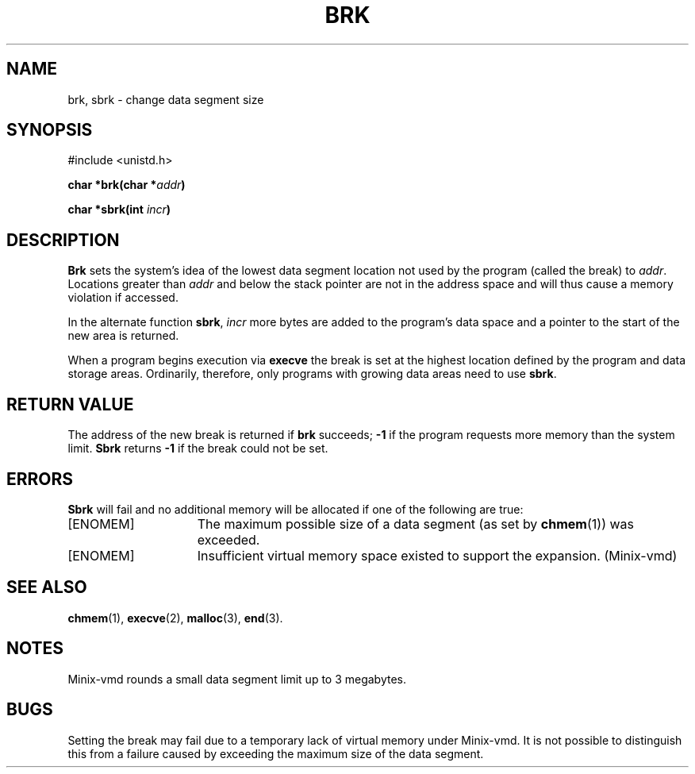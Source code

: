 .\" Copyright (c) 1980 Regents of the University of California.
.\" All rights reserved.  The Berkeley software License Agreement
.\" specifies the terms and conditions for redistribution.
.\"
.\"	@(#)brk.2	6.3 (Berkeley) 5/22/86
.\"
.TH BRK 2 "May 22, 1986"
.UC 4
.SH NAME
brk, sbrk \- change data segment size
.SH SYNOPSIS
.nf
#include <unistd.h>
.PP
.ft B
char *brk(char *\fIaddr\fP)
.PP
.ft B
char *sbrk(int \fIincr\fP)
.fi
.SH DESCRIPTION
.B Brk
sets the system's idea of the lowest data segment 
location not used by the program (called the break)
to
.IR addr .
Locations greater than
.I addr
and below the stack pointer
are not in the address space and will thus
cause a memory violation if accessed.
.PP
In the alternate function
.BR sbrk ,
.I incr
more bytes are added to the
program's data space and a pointer to the
start of the new area is returned.
.PP
When a program begins execution via
.B execve
the break is set at the
highest location defined by the program
and data storage areas.
Ordinarily, therefore, only programs with growing
data areas need to use
.BR sbrk .
.SH "RETURN VALUE
The address of the new break is returned if
.B brk
succeeds;
.B \-1
if the program requests more
memory than the system limit.
.B Sbrk
returns
.B \-1
if the break could not be set.
.SH ERRORS
.B Sbrk
will fail and no additional memory will be allocated if
one of the following are true:
.TP 15
[ENOMEM]
The maximum possible size of a data segment (as set by
.BR chmem (1))
was exceeded.
.TP 15
[ENOMEM]
Insufficient virtual memory space existed
to support the expansion.  (Minix-vmd)
.SH "SEE ALSO"
.BR chmem (1),
.BR execve (2),
.BR malloc (3),
.BR end (3).
.SH NOTES
Minix-vmd rounds a small data segment limit up to 3 megabytes.
.SH BUGS
Setting the break may fail due to a temporary lack of
virtual memory under Minix-vmd.  It is not possible to distinguish this
from a failure caused by exceeding the maximum size of
the data segment.
